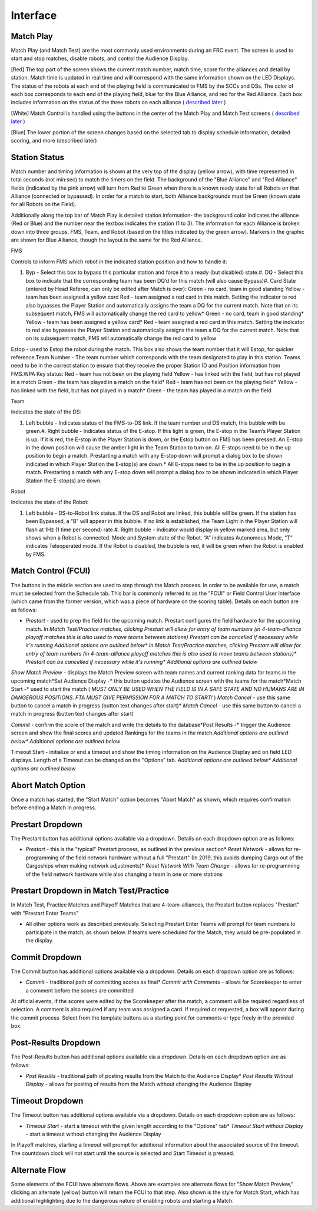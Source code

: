 Interface
=========

Match Play
----------

.. image:: images/interface-0.png

.. image:: images/interface-1.png

Match Play (and Match Test) are the most commonly used environments during an FRC event. The screen is used to start and stop matches, disable robots, and control the Audience Display.

[Red] The top part of the screen shows the current match number, match time, score for the alliances and detail by station. Match time is updated in real time and will correspond with the same information shown on the LED Displays. The status of the robots at each end of the playing field is communicated to FMS by the SCCs and DSs. The color of each box corresponds to each end of the playing field, blue for the Blue Alliance, and red for the Red Alliance. Each box includes information on the status of the three robots on each alliance ( `described later <../../eventmanager/l/608578-interface#>`_ )

[White] Match Control is handled using the buttons in the center of the Match Play and Match Test screens ( `described later <../../eventmanager/l/608578-interface#>`_ )

[Blue] The lower portion of the screen changes based on the selected tab to display schedule information, detailed scoring, and more (described later)

Station Status
--------------

.. image:: images/interface-2.png

.. image:: images/interface-3.png

Match number and timing information is shown at the very top of the display (yellow arrow), with time represented in total seconds (not min:sec) to match the timers on the field. The background of the "Blue Alliance" and "Red Alliance" fields (indicated by the pink arrow) will turn from Red to Green when there is a known ready state for all Robots on that Alliance (connected or bypassed). In order for a match to start, both Alliance backgrounds must be Green (known state for all Robots on the Field).

Additionally along the top bar of Match Play is detailed station information- the background color indicates the alliance (Red or Blue) and the number near the textbox indicates the station (1 to 3). The information for each Alliance is broken down into three groups, FMS, Team, and Robot (based on the titles indicated by the green arrow). Markers in the graphic are shown for Blue Alliance, though the layout is the same for the Red Alliance.

FMS

Controls to inform FMS which robot in the indicated station position and how to handle it:

#. Byp - Select this box to bypass this particular station and force it to a ready (but disabled) state.#. DQ - Select this box to indicate that the corresponding team has been DQ’d for this match (will also cause Bypass)#. Card State (entered by Head Referee, can only be edited after Match is over): Green - no card, team in good standing Yellow - team has been assigned a yellow card Red - team assigned a red card in this match. Setting the indicator to red also bypasses the Player Station and automatically assigns the team a DQ for the current match. Note that on its subsequent match, FMS will automatically change the red card to yellow* Green - no card, team in good standing* Yellow - team has been assigned a yellow card* Red - team assigned a red card in this match. Setting the indicator to red also bypasses the Player Station and automatically assigns the team a DQ for the current match. Note that on its subsequent match, FMS will automatically change the red card to yellow

Estop - used to Estop the robot during the match. This box also shows the team number that it will Estop, for quicker reference.Team Number - The team number which corresponds with the team designated to play in this station. Teams need to be in the correct station to ensure that they receive the proper Station ID and Position information from FMS.WPA Key status: Red - team has not been on the playing field Yellow - has linked with the field, but has not played in a match Green - the team has played in a match on the field* Red - team has not been on the playing field* Yellow - has linked with the field, but has not played in a match* Green - the team has played in a match on the field



Team

Indicates the state of the DS:

#. Left bubble - Indicates status of the FMS-to-DS link. If the team number and DS match, this bubble with be green.#. Right bubble - Indicates status of the E-stop. If this light is green, the E-stop in the Team’s Player Station is up. If it is red, the E-stop in the Player Station is down, or the Estop button on FMS has been pressed. An E-stop in the down position will cause the amber light in the Team Station to turn on. All E-stops need to be in the up position to begin a match. Prestarting a match with any E-stop down will prompt a dialog box to be shown indicated in which Player Station the E-stop(s) are down.* All E-stops need to be in the up position to begin a match. Prestarting a match with any E-stop down will prompt a dialog box to be shown indicated in which Player Station the E-stop(s) are down.



Robot

Indicates the state of the Robot:

#. Left bubble - DS-to-Robot link status. If the DS and Robot are linked, this bubble will be green. If the station has been Bypassed, a “B” will appear in this bubble. If no link is established, the Team Light in the Player Station will flash at 1Hz (1 time per second) rate.#. Right bubble - Indicator would display in yellow marked area, but only shows when a Robot is connected. Mode and System state of the Robot. “A” indicates Autonomous Mode, “T” indicates Teleoperated mode. If the Robot is disabled, the bubble is red, it will be green when the Robot is enabled by FMS.

Match Control (FCUI)
--------------------

.. image:: images/interface-4.png

.. image:: images/interface-5.png

The buttons in the middle section are used to step through the Match process. In order to be available for use, a match must be selected from the Schedule tab. This bar is commonly referred to as the "FCUI" or Field Control User Interface (which came from the former version, which was a piece of hardware on the scoring table). Details on each button are as follows:

* *Prestart* - used to prep the field for the upcoming match. Prestart configures the field hardware for the upcoming match. *In Match Test/Practice matches, clicking Prestart will allow for entry of team numbers (in 4-team-alliance playoff matches this is also used to move teams between stations)* *Prestart can be cancelled if necessary while it's running* *Additional options are outlined below** *In Match Test/Practice matches, clicking Prestart will allow for entry of team numbers (in 4-team-alliance playoff matches this is also used to move teams between stations)** *Prestart can be cancelled if necessary while it's running** *Additional options are outlined below*

*Show Match Preview -* displays the Match Preview screen with team names and current ranking data for teams in the upcoming match*Set Audience Display -* this button updates the Audience screen with the teams for the match*Match Start -* used to start the match ( *MUST ONLY BE USED WHEN THE FIELD IS IN A SAFE STATE AND NO HUMANS ARE IN DANGEROUS POSITIONS. FTA MUST GIVE PERMISSION FOR A MATCH TO START!* ) *Match Cancel -* use this same button to cancel a match in progress (button text changes after start)* *Match Cancel -* use this same button to cancel a match in progress (button text changes after start)

*Commit -* confirm the score of the match and write the details to the database*Post Results -* trigger the Audience screen and show the final scores and updated Rankings for the teams in the match *Additional options are outlined below** *Additional options are outlined below*

Timeout Start - initialize or end a timeout and show the timing information on the Audience Display and on field LED displays. Length of a Timeout can be changed on the "Options" tab. *Additional options are outlined below** *Additional options are outlined below*



Abort Match Option
------------------

.. image:: images/interface-6.png

.. image:: images/interface-7.png

Once a match has started, the "Start Match" option becomes "Abort Match" as shown, which requires confirmation before ending a Match in progress.

Prestart Dropdown
-----------------

.. image:: images/interface-8.png

.. image:: images/interface-9.png

The Prestart button has additional options available via a dropdown. Details on each dropdown option are as follows:

* *Prestart* - this is the "typical" Prestart process, as outlined in the previous section* *Reset Network -* allows for re-programming of the field network hardware without a full "Prestart" (In 2019, this avoids dumping Cargo out of the Cargoships when making network adjustments)* *Reset Network With Team Change -* allows for re-programming of the field network hardware while also changing a team in one or more stations

Prestart Dropdown in Match Test/Practice
----------------------------------------

.. image:: images/interface-10.png

.. image:: images/interface-11.png

In Match Test, Practice Matches and Playoff Matches that are 4-team-alliances, the Prestart button replaces "Prestart" with "Prestart Enter Teams"

* All other options work as described previously. Selecting Prestart Enter Teams will prompt for team numbers to participate in the match, as shown below. If teams were scheduled for the Match, they would be pre-populated in the display.

.. image:: images/interface-12.png

.. image:: images/interface-13.png

Commit Dropdown
---------------

.. image:: images/interface-14.png

.. image:: images/interface-15.png

The Commit button has additional options available via a dropdown. Details on each dropdown option are as follows:

* *Commit* - traditional path of committing scores as final* *Commit with Comments -* allows for Scorekeeper to enter a comment before the scores are committed

At official events, if the scores were edited by the Scorekeeper after the match, a comment will be required regardless of selection. A comment is also required if any team was assigned a card. If required or requested, a box will appear during the commit process. Select from the template buttons as a starting point for comments or type freely in the provided box.

.. image:: images/interface-16.png

.. image:: images/interface-17.png

Post-Results Dropdown
---------------------

.. image:: images/interface-18.png

.. image:: images/interface-19.png

The Post-Results button has additional options available via a dropdown. Details on each dropdown option are as follows:

* *Post Results* - traditional path of posting results from the Match to the Audience Display* *Post Results Without Display -* allows for posting of results from the Match without changing the Audience Display

Timeout Dropdown
----------------

.. image:: images/interface-20.png

.. image:: images/interface-21.png

The Timeout button has additional options available via a dropdown. Details on each dropdown option are as follows:

* *Timeout Start* - start a timeout with the given length according to the "Options" tab* *Timeout Start without Display -* start a timeout without changing the Audience Display

In Playoff matches, starting a timeout will prompt for additional information about the associated source of the timeout. The countdown clock will not start until the source is selected and Start Timeout is pressed.

.. image:: images/interface-22.png

.. image:: images/interface-23.png

Alternate Flow
--------------

.. image:: images/interface-24.png

.. image:: images/interface-25.png

Some elements of the FCUI have alternate flows. Above are examples are alternate flows for "Show Match Preview," clicking an alternate (yellow) button will return the FCUI to that step. Also shown is the style for Match Start, which has additional highlighting due to the dangerous nature of enabling robots and starting a Match.

